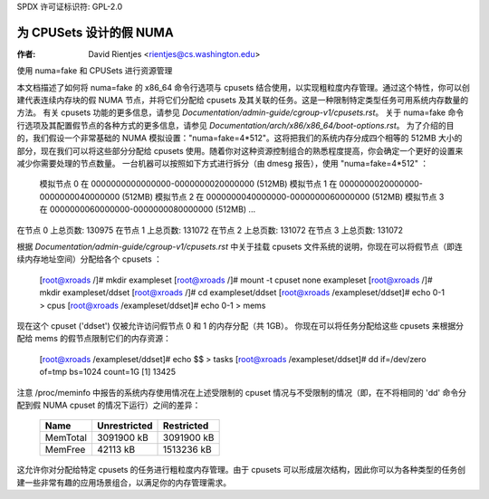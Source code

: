 SPDX 许可证标识符: GPL-2.0

=====================
为 CPUSets 设计的假 NUMA
=====================

:作者: David Rientjes <rientjes@cs.washington.edu>

使用 numa=fake 和 CPUSets 进行资源管理

本文档描述了如何将 numa=fake 的 x86_64 命令行选项与 cpusets 结合使用，以实现粗粒度内存管理。通过这个特性，你可以创建代表连续内存块的假 NUMA 节点，并将它们分配给 cpusets 及其关联的任务。这是一种限制特定类型任务可用系统内存数量的方法。
有关 cpusets 功能的更多信息，请参见 `Documentation/admin-guide/cgroup-v1/cpusets.rst`。
关于 numa=fake 命令行选项及其配置假节点的各种方式的更多信息，请参见 `Documentation/arch/x86/x86_64/boot-options.rst`。
为了介绍的目的，我们假设一个非常基础的 NUMA 模拟设置："numa=fake=4*512"。这将把我们的系统内存分成四个相等的 512MB 大小的部分，现在我们可以将这些部分分配给 cpusets 使用。随着你对这种资源控制组合的熟悉程度提高，你会确定一个更好的设置来减少你需要处理的节点数量。
一台机器可以按照如下方式进行拆分（由 dmesg 报告），使用 "numa=fake=4*512" ：

	模拟节点 0 在 0000000000000000-0000000020000000 (512MB)
	模拟节点 1 在 0000000020000000-0000000040000000 (512MB)
	模拟节点 2 在 0000000040000000-0000000060000000 (512MB)
	模拟节点 3 在 0000000060000000-0000000080000000 (512MB)
	...
在节点 0 上总页数: 130975
在节点 1 上总页数: 131072
在节点 2 上总页数: 131072
在节点 3 上总页数: 131072

根据 `Documentation/admin-guide/cgroup-v1/cpusets.rst` 中关于挂载 cpusets 文件系统的说明，你现在可以将假节点（即连续内存地址空间）分配给各个 cpusets ：

	[root@xroads /]# mkdir exampleset
	[root@xroads /]# mount -t cpuset none exampleset
	[root@xroads /]# mkdir exampleset/ddset
	[root@xroads /]# cd exampleset/ddset
	[root@xroads /exampleset/ddset]# echo 0-1 > cpus
	[root@xroads /exampleset/ddset]# echo 0-1 > mems

现在这个 cpuset ('ddset') 仅被允许访问假节点 0 和 1 的内存分配（共 1GB）。
你现在可以将任务分配给这些 cpusets 来根据分配给 mems 的假节点限制它们的内存资源：

	[root@xroads /exampleset/ddset]# echo $$ > tasks
	[root@xroads /exampleset/ddset]# dd if=/dev/zero of=tmp bs=1024 count=1G
	[1] 13425

注意 /proc/meminfo 中报告的系统内存使用情况在上述受限制的 cpuset 情况与不受限制的情况（即，在不将相同的 'dd' 命令分配到假 NUMA cpuset 的情况下运行）之间的差异：

	========	============	==========
	Name		Unrestricted	Restricted
	========	============	==========
	MemTotal	3091900 kB	3091900 kB
	MemFree		42113 kB	1513236 kB
	========	============	==========

这允许你对分配给特定 cpusets 的任务进行粗粒度内存管理。由于 cpusets 可以形成层次结构，因此你可以为各种类型的任务创建一些非常有趣的应用场景组合，以满足你的内存管理需求。
